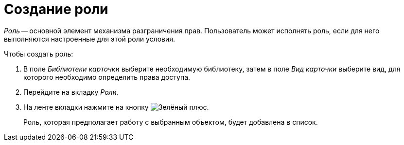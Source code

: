= Создание роли

_Роль_ -- основной элемент механизма разграничения прав. Пользователь может исполнять роль, если для него выполняются настроенные для этой роли условия.

.Чтобы создать роль:
. В поле _Библиотеки карточки_ выберите необходимую библиотеку, затем в поле _Вид карточки_ выберите вид, для которого необходимо определить права доступа.
. Перейдите на вкладку _Роли_.
. На ленте вкладки нажмите на кнопку image:buttons/plus-green.png[Зелёный плюс].
+
Роль, которая предполагает работу с выбранным объектом, будет добавлена в список.
